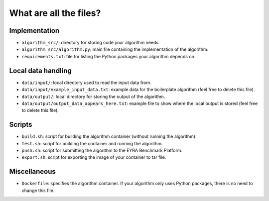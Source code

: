 What are all the files?
-----------------------

Implementation
##############

* ``algorithm_src/``: directory for storing code your algorithm needs.
* ``algorithm_src/algorithm.py``: main file containing the implementation of the algorithm.
* ``requirements.txt``: file for listing the Python packages your algorithm depends on.

Local data handling
###################

* ``data/input/``: local directory used to read the input data from.
* ``data/input/example_input_data.txt``: example data for the boilerplate
  algorithm (feel free to delete this file).
* ``data/output/``: local directory for storing the output of the algorithm.
* ``data/output/output_data_appears_here.txt``: example file to show where the
  local output is stored (feel free to delete this file).

Scripts
#######

* ``build.sh``: script for building the algorithm container (without running
  the algorithm).
* ``test.sh``: script for building the container and running the algorithm.
* ``push.sh``: script for submitting the algorithm to the EYRA Benchmark Platform.
* ``export.sh``: script for exporting the image of your container to tar file.

Miscellaneous
#############

* ``Dockerfile``: specifies the algorithm container. If your algorithm
  only uses Python packages, there is no need to change this file.